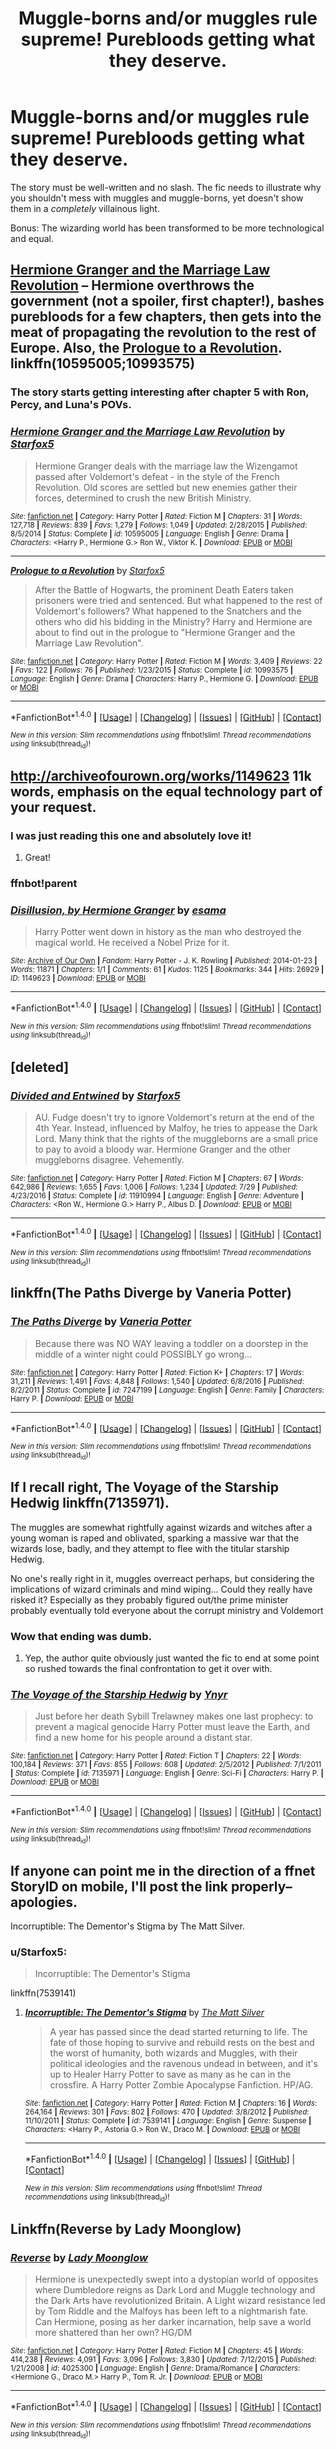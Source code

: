 #+TITLE: Muggle-borns and/or muggles rule supreme! Purebloods getting what they deserve.

* Muggle-borns and/or muggles rule supreme! Purebloods getting what they deserve.
:PROPERTIES:
:Author: Dux-El52
:Score: 0
:DateUnix: 1503317124.0
:DateShort: 2017-Aug-21
:FlairText: Request
:END:
The story must be well-written and no slash. The fic needs to illustrate why you shouldn't mess with muggles and muggle-borns, yet doesn't show them in a /completely/ villainous light.

Bonus: The wizarding world has been transformed to be more technological and equal.


** [[http://www.fanfiction.net/s/10595005/1/][Hermione Granger and the Marriage Law Revolution]] -- Hermione overthrows the government (not a spoiler, first chapter!), bashes purebloods for a few chapters, then gets into the meat of propagating the revolution to the rest of Europe. Also, the [[https://www.fanfiction.net/s/10993575/1/Prologue-to-a-Revolution][Prologue to a Revolution]]. linkffn(10595005;10993575)
:PROPERTIES:
:Author: munin295
:Score: 7
:DateUnix: 1503320272.0
:DateShort: 2017-Aug-21
:END:

*** The story starts getting interesting after chapter 5 with Ron, Percy, and Luna's POVs.
:PROPERTIES:
:Author: InquisitorCOC
:Score: 2
:DateUnix: 1503333314.0
:DateShort: 2017-Aug-21
:END:


*** [[http://www.fanfiction.net/s/10595005/1/][*/Hermione Granger and the Marriage Law Revolution/*]] by [[https://www.fanfiction.net/u/2548648/Starfox5][/Starfox5/]]

#+begin_quote
  Hermione Granger deals with the marriage law the Wizengamot passed after Voldemort's defeat - in the style of the French Revolution. Old scores are settled but new enemies gather their forces, determined to crush the new British Ministry.
#+end_quote

^{/Site/: [[http://www.fanfiction.net/][fanfiction.net]] *|* /Category/: Harry Potter *|* /Rated/: Fiction M *|* /Chapters/: 31 *|* /Words/: 127,718 *|* /Reviews/: 839 *|* /Favs/: 1,279 *|* /Follows/: 1,049 *|* /Updated/: 2/28/2015 *|* /Published/: 8/5/2014 *|* /Status/: Complete *|* /id/: 10595005 *|* /Language/: English *|* /Genre/: Drama *|* /Characters/: <Harry P., Hermione G.> Ron W., Viktor K. *|* /Download/: [[http://www.ff2ebook.com/old/ffn-bot/index.php?id=10595005&source=ff&filetype=epub][EPUB]] or [[http://www.ff2ebook.com/old/ffn-bot/index.php?id=10595005&source=ff&filetype=mobi][MOBI]]}

--------------

[[http://www.fanfiction.net/s/10993575/1/][*/Prologue to a Revolution/*]] by [[https://www.fanfiction.net/u/2548648/Starfox5][/Starfox5/]]

#+begin_quote
  After the Battle of Hogwarts, the prominent Death Eaters taken prisoners were tried and sentenced. But what happened to the rest of Voldemort's followers? What happened to the Snatchers and the others who did his bidding in the Ministry? Harry and Hermione are about to find out in the prologue to "Hermione Granger and the Marriage Law Revolution".
#+end_quote

^{/Site/: [[http://www.fanfiction.net/][fanfiction.net]] *|* /Category/: Harry Potter *|* /Rated/: Fiction M *|* /Words/: 3,409 *|* /Reviews/: 22 *|* /Favs/: 122 *|* /Follows/: 76 *|* /Published/: 1/23/2015 *|* /Status/: Complete *|* /id/: 10993575 *|* /Language/: English *|* /Genre/: Drama *|* /Characters/: Harry P., Hermione G. *|* /Download/: [[http://www.ff2ebook.com/old/ffn-bot/index.php?id=10993575&source=ff&filetype=epub][EPUB]] or [[http://www.ff2ebook.com/old/ffn-bot/index.php?id=10993575&source=ff&filetype=mobi][MOBI]]}

--------------

*FanfictionBot*^{1.4.0} *|* [[[https://github.com/tusing/reddit-ffn-bot/wiki/Usage][Usage]]] | [[[https://github.com/tusing/reddit-ffn-bot/wiki/Changelog][Changelog]]] | [[[https://github.com/tusing/reddit-ffn-bot/issues/][Issues]]] | [[[https://github.com/tusing/reddit-ffn-bot/][GitHub]]] | [[[https://www.reddit.com/message/compose?to=tusing][Contact]]]

^{/New in this version: Slim recommendations using/ ffnbot!slim! /Thread recommendations using/ linksub(thread_id)!}
:PROPERTIES:
:Author: FanfictionBot
:Score: 1
:DateUnix: 1503320298.0
:DateShort: 2017-Aug-21
:END:


** [[http://archiveofourown.org/works/1149623]] 11k words, emphasis on the equal technology part of your request.
:PROPERTIES:
:Author: PurpleMurex
:Score: 4
:DateUnix: 1503318380.0
:DateShort: 2017-Aug-21
:END:

*** I was just reading this one and absolutely love it!
:PROPERTIES:
:Author: Dux-El52
:Score: 2
:DateUnix: 1503319012.0
:DateShort: 2017-Aug-21
:END:

**** Great!
:PROPERTIES:
:Author: PurpleMurex
:Score: 1
:DateUnix: 1503321080.0
:DateShort: 2017-Aug-21
:END:


*** ffnbot!parent
:PROPERTIES:
:Author: Edocsiru
:Score: 2
:DateUnix: 1503328584.0
:DateShort: 2017-Aug-21
:END:


*** [[http://archiveofourown.org/works/1149623][*/Disillusion, by Hermione Granger/*]] by [[http://www.archiveofourown.org/users/esama/pseuds/esama][/esama/]]

#+begin_quote
  Harry Potter went down in history as the man who destroyed the magical world. He received a Nobel Prize for it.
#+end_quote

^{/Site/: [[http://www.archiveofourown.org/][Archive of Our Own]] *|* /Fandom/: Harry Potter - J. K. Rowling *|* /Published/: 2014-01-23 *|* /Words/: 11871 *|* /Chapters/: 1/1 *|* /Comments/: 61 *|* /Kudos/: 1125 *|* /Bookmarks/: 344 *|* /Hits/: 26929 *|* /ID/: 1149623 *|* /Download/: [[http://archiveofourown.org/downloads/es/esama/1149623/Disillusion%20by%20Hermione%20Granger.epub?updated_at=1480895745][EPUB]] or [[http://archiveofourown.org/downloads/es/esama/1149623/Disillusion%20by%20Hermione%20Granger.mobi?updated_at=1480895745][MOBI]]}

--------------

*FanfictionBot*^{1.4.0} *|* [[[https://github.com/tusing/reddit-ffn-bot/wiki/Usage][Usage]]] | [[[https://github.com/tusing/reddit-ffn-bot/wiki/Changelog][Changelog]]] | [[[https://github.com/tusing/reddit-ffn-bot/issues/][Issues]]] | [[[https://github.com/tusing/reddit-ffn-bot/][GitHub]]] | [[[https://www.reddit.com/message/compose?to=tusing][Contact]]]

^{/New in this version: Slim recommendations using/ ffnbot!slim! /Thread recommendations using/ linksub(thread_id)!}
:PROPERTIES:
:Author: FanfictionBot
:Score: 2
:DateUnix: 1503328604.0
:DateShort: 2017-Aug-21
:END:


** [deleted]
:PROPERTIES:
:Score: 5
:DateUnix: 1503329301.0
:DateShort: 2017-Aug-21
:END:

*** [[http://www.fanfiction.net/s/11910994/1/][*/Divided and Entwined/*]] by [[https://www.fanfiction.net/u/2548648/Starfox5][/Starfox5/]]

#+begin_quote
  AU. Fudge doesn't try to ignore Voldemort's return at the end of the 4th Year. Instead, influenced by Malfoy, he tries to appease the Dark Lord. Many think that the rights of the muggleborns are a small price to pay to avoid a bloody war. Hermione Granger and the other muggleborns disagree. Vehemently.
#+end_quote

^{/Site/: [[http://www.fanfiction.net/][fanfiction.net]] *|* /Category/: Harry Potter *|* /Rated/: Fiction M *|* /Chapters/: 67 *|* /Words/: 642,986 *|* /Reviews/: 1,655 *|* /Favs/: 1,006 *|* /Follows/: 1,234 *|* /Updated/: 7/29 *|* /Published/: 4/23/2016 *|* /Status/: Complete *|* /id/: 11910994 *|* /Language/: English *|* /Genre/: Adventure *|* /Characters/: <Ron W., Hermione G.> Harry P., Albus D. *|* /Download/: [[http://www.ff2ebook.com/old/ffn-bot/index.php?id=11910994&source=ff&filetype=epub][EPUB]] or [[http://www.ff2ebook.com/old/ffn-bot/index.php?id=11910994&source=ff&filetype=mobi][MOBI]]}

--------------

*FanfictionBot*^{1.4.0} *|* [[[https://github.com/tusing/reddit-ffn-bot/wiki/Usage][Usage]]] | [[[https://github.com/tusing/reddit-ffn-bot/wiki/Changelog][Changelog]]] | [[[https://github.com/tusing/reddit-ffn-bot/issues/][Issues]]] | [[[https://github.com/tusing/reddit-ffn-bot/][GitHub]]] | [[[https://www.reddit.com/message/compose?to=tusing][Contact]]]

^{/New in this version: Slim recommendations using/ ffnbot!slim! /Thread recommendations using/ linksub(thread_id)!}
:PROPERTIES:
:Author: FanfictionBot
:Score: 1
:DateUnix: 1503329320.0
:DateShort: 2017-Aug-21
:END:


** linkffn(The Paths Diverge by Vaneria Potter)
:PROPERTIES:
:Author: adreamersmusing
:Score: 1
:DateUnix: 1503324667.0
:DateShort: 2017-Aug-21
:END:

*** [[http://www.fanfiction.net/s/7247199/1/][*/The Paths Diverge/*]] by [[https://www.fanfiction.net/u/501267/Vaneria-Potter][/Vaneria Potter/]]

#+begin_quote
  Because there was NO WAY leaving a toddler on a doorstep in the middle of a winter night could POSSIBLY go wrong...
#+end_quote

^{/Site/: [[http://www.fanfiction.net/][fanfiction.net]] *|* /Category/: Harry Potter *|* /Rated/: Fiction K+ *|* /Chapters/: 17 *|* /Words/: 31,211 *|* /Reviews/: 1,491 *|* /Favs/: 4,848 *|* /Follows/: 1,540 *|* /Updated/: 6/8/2016 *|* /Published/: 8/2/2011 *|* /Status/: Complete *|* /id/: 7247199 *|* /Language/: English *|* /Genre/: Family *|* /Characters/: Harry P. *|* /Download/: [[http://www.ff2ebook.com/old/ffn-bot/index.php?id=7247199&source=ff&filetype=epub][EPUB]] or [[http://www.ff2ebook.com/old/ffn-bot/index.php?id=7247199&source=ff&filetype=mobi][MOBI]]}

--------------

*FanfictionBot*^{1.4.0} *|* [[[https://github.com/tusing/reddit-ffn-bot/wiki/Usage][Usage]]] | [[[https://github.com/tusing/reddit-ffn-bot/wiki/Changelog][Changelog]]] | [[[https://github.com/tusing/reddit-ffn-bot/issues/][Issues]]] | [[[https://github.com/tusing/reddit-ffn-bot/][GitHub]]] | [[[https://www.reddit.com/message/compose?to=tusing][Contact]]]

^{/New in this version: Slim recommendations using/ ffnbot!slim! /Thread recommendations using/ linksub(thread_id)!}
:PROPERTIES:
:Author: FanfictionBot
:Score: 1
:DateUnix: 1503324705.0
:DateShort: 2017-Aug-21
:END:


** If I recall right, The Voyage of the Starship Hedwig linkffn(7135971).

The muggles are somewhat rightfully against wizards and witches after a young woman is raped and oblivated, sparking a massive war that the wizards lose, badly, and they attempt to flee with the titular starship Hedwig.

No one's really right in it, muggles overreact perhaps, but considering the implications of wizard criminals and mind wiping... Could they really have risked it? Especially as they probably figured out/the prime minister probably eventually told everyone about the corrupt ministry and Voldemort
:PROPERTIES:
:Author: Haziku
:Score: 2
:DateUnix: 1503317594.0
:DateShort: 2017-Aug-21
:END:

*** Wow that ending was dumb.
:PROPERTIES:
:Score: 3
:DateUnix: 1503349894.0
:DateShort: 2017-Aug-22
:END:

**** Yep, the author quite obviously just wanted the fic to end at some point so rushed towards the final confrontation to get it over with.
:PROPERTIES:
:Author: Haziku
:Score: 2
:DateUnix: 1503384221.0
:DateShort: 2017-Aug-22
:END:


*** [[http://www.fanfiction.net/s/7135971/1/][*/The Voyage of the Starship Hedwig/*]] by [[https://www.fanfiction.net/u/2409341/Ynyr][/Ynyr/]]

#+begin_quote
  Just before her death Sybill Trelawney makes one last prophecy: to prevent a magical genocide Harry Potter must leave the Earth, and find a new home for his people around a distant star.
#+end_quote

^{/Site/: [[http://www.fanfiction.net/][fanfiction.net]] *|* /Category/: Harry Potter *|* /Rated/: Fiction T *|* /Chapters/: 22 *|* /Words/: 100,184 *|* /Reviews/: 371 *|* /Favs/: 855 *|* /Follows/: 608 *|* /Updated/: 2/5/2012 *|* /Published/: 7/1/2011 *|* /Status/: Complete *|* /id/: 7135971 *|* /Language/: English *|* /Genre/: Sci-Fi *|* /Characters/: Harry P. *|* /Download/: [[http://www.ff2ebook.com/old/ffn-bot/index.php?id=7135971&source=ff&filetype=epub][EPUB]] or [[http://www.ff2ebook.com/old/ffn-bot/index.php?id=7135971&source=ff&filetype=mobi][MOBI]]}

--------------

*FanfictionBot*^{1.4.0} *|* [[[https://github.com/tusing/reddit-ffn-bot/wiki/Usage][Usage]]] | [[[https://github.com/tusing/reddit-ffn-bot/wiki/Changelog][Changelog]]] | [[[https://github.com/tusing/reddit-ffn-bot/issues/][Issues]]] | [[[https://github.com/tusing/reddit-ffn-bot/][GitHub]]] | [[[https://www.reddit.com/message/compose?to=tusing][Contact]]]

^{/New in this version: Slim recommendations using/ ffnbot!slim! /Thread recommendations using/ linksub(thread_id)!}
:PROPERTIES:
:Author: FanfictionBot
:Score: 1
:DateUnix: 1503317620.0
:DateShort: 2017-Aug-21
:END:


** If anyone can point me in the direction of a ffnet StoryID on mobile, I'll post the link properly--apologies.

Incorruptible: The Dementor's Stigma by The Matt Silver.
:PROPERTIES:
:Author: Crahker
:Score: 1
:DateUnix: 1503319904.0
:DateShort: 2017-Aug-21
:END:

*** u/Starfox5:
#+begin_quote
  Incorruptible: The Dementor's Stigma
#+end_quote

linkffn(7539141)
:PROPERTIES:
:Author: Starfox5
:Score: 3
:DateUnix: 1503325296.0
:DateShort: 2017-Aug-21
:END:

**** [[http://www.fanfiction.net/s/7539141/1/][*/Incorruptible: The Dementor's Stigma/*]] by [[https://www.fanfiction.net/u/1490083/The-Matt-Silver][/The Matt Silver/]]

#+begin_quote
  A year has passed since the dead started returning to life. The fate of those hoping to survive and rebuild rests on the best and the worst of humanity, both wizards and Muggles, with their political ideologies and the ravenous undead in between, and it's up to Healer Harry Potter to save as many as he can in the crossfire. A Harry Potter Zombie Apocalypse Fanfiction. HP/AG.
#+end_quote

^{/Site/: [[http://www.fanfiction.net/][fanfiction.net]] *|* /Category/: Harry Potter *|* /Rated/: Fiction M *|* /Chapters/: 16 *|* /Words/: 264,164 *|* /Reviews/: 301 *|* /Favs/: 802 *|* /Follows/: 470 *|* /Updated/: 3/8/2012 *|* /Published/: 11/10/2011 *|* /Status/: Complete *|* /id/: 7539141 *|* /Language/: English *|* /Genre/: Suspense *|* /Characters/: <Harry P., Astoria G.> Ron W., Draco M. *|* /Download/: [[http://www.ff2ebook.com/old/ffn-bot/index.php?id=7539141&source=ff&filetype=epub][EPUB]] or [[http://www.ff2ebook.com/old/ffn-bot/index.php?id=7539141&source=ff&filetype=mobi][MOBI]]}

--------------

*FanfictionBot*^{1.4.0} *|* [[[https://github.com/tusing/reddit-ffn-bot/wiki/Usage][Usage]]] | [[[https://github.com/tusing/reddit-ffn-bot/wiki/Changelog][Changelog]]] | [[[https://github.com/tusing/reddit-ffn-bot/issues/][Issues]]] | [[[https://github.com/tusing/reddit-ffn-bot/][GitHub]]] | [[[https://www.reddit.com/message/compose?to=tusing][Contact]]]

^{/New in this version: Slim recommendations using/ ffnbot!slim! /Thread recommendations using/ linksub(thread_id)!}
:PROPERTIES:
:Author: FanfictionBot
:Score: 1
:DateUnix: 1503325303.0
:DateShort: 2017-Aug-21
:END:


** Linkffn(Reverse by Lady Moonglow)
:PROPERTIES:
:Author: openthekey
:Score: 0
:DateUnix: 1503347930.0
:DateShort: 2017-Aug-22
:END:

*** [[http://www.fanfiction.net/s/4025300/1/][*/Reverse/*]] by [[https://www.fanfiction.net/u/727962/Lady-Moonglow][/Lady Moonglow/]]

#+begin_quote
  Hermione is unexpectedly swept into a dystopian world of opposites where Dumbledore reigns as Dark Lord and Muggle technology and the Dark Arts have revolutionized Britain. A Light wizard resistance led by Tom Riddle and the Malfoys has been left to a nightmarish fate. Can Hermione, posing as her darker incarnation, help save a world more shattered than her own? HG/DM
#+end_quote

^{/Site/: [[http://www.fanfiction.net/][fanfiction.net]] *|* /Category/: Harry Potter *|* /Rated/: Fiction M *|* /Chapters/: 45 *|* /Words/: 414,238 *|* /Reviews/: 4,091 *|* /Favs/: 3,096 *|* /Follows/: 3,830 *|* /Updated/: 7/12/2015 *|* /Published/: 1/21/2008 *|* /id/: 4025300 *|* /Language/: English *|* /Genre/: Drama/Romance *|* /Characters/: <Hermione G., Draco M.> Harry P., Tom R. Jr. *|* /Download/: [[http://www.ff2ebook.com/old/ffn-bot/index.php?id=4025300&source=ff&filetype=epub][EPUB]] or [[http://www.ff2ebook.com/old/ffn-bot/index.php?id=4025300&source=ff&filetype=mobi][MOBI]]}

--------------

*FanfictionBot*^{1.4.0} *|* [[[https://github.com/tusing/reddit-ffn-bot/wiki/Usage][Usage]]] | [[[https://github.com/tusing/reddit-ffn-bot/wiki/Changelog][Changelog]]] | [[[https://github.com/tusing/reddit-ffn-bot/issues/][Issues]]] | [[[https://github.com/tusing/reddit-ffn-bot/][GitHub]]] | [[[https://www.reddit.com/message/compose?to=tusing][Contact]]]

^{/New in this version: Slim recommendations using/ ffnbot!slim! /Thread recommendations using/ linksub(thread_id)!}
:PROPERTIES:
:Author: FanfictionBot
:Score: 1
:DateUnix: 1503347966.0
:DateShort: 2017-Aug-22
:END:

